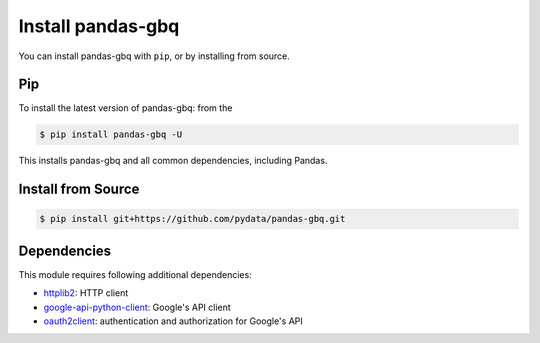Install pandas-gbq
==================

You can install pandas-gbq with ``pip``, or by installing from source.

Pip
---

To install the latest version of pandas-gbq: from the

.. code-block:: shell

    $ pip install pandas-gbq -U

This installs pandas-gbq and all common dependencies, including Pandas.


Install from Source
-------------------

.. code-block:: shell

    $ pip install git+https://github.com/pydata/pandas-gbq.git


Dependencies
------------

This module requires following additional dependencies:

- `httplib2 <https://github.com/httplib2/httplib2>`__: HTTP client
- `google-api-python-client <http://github.com/google/google-api-python-client>`__: Google's API client
- `oauth2client <https://github.com/google/oauth2client>`__: authentication and authorization for Google's API
